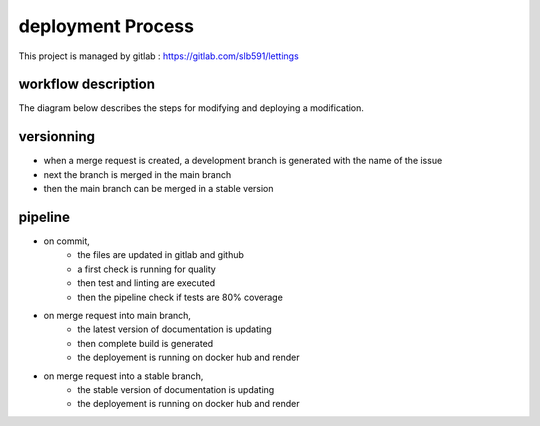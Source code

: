 ==================
deployment Process
==================

This project is managed by gitlab : https://gitlab.com/slb591/lettings

workflow description
--------------------

The diagram below describes the steps for modifying and deploying a modification.

.. image:: images/Workflow.png

versionning
-----------

- when a merge request is created, a development branch is generated with the name of the issue
- next the branch is merged in the main branch
- then the main branch can be merged in a stable version

pipeline
--------

- on commit,
	- the files are updated in gitlab and github
	- a first check is running for quality
	- then test and linting are executed
	- then the pipeline check if tests are 80% coverage

- on merge request into main branch,
	- the latest version of documentation is updating
	- then complete build is generated
	- the deployement is running on docker hub and render

- on merge request into a stable branch,
	- the stable version of documentation is updating
	- the deployement is running on docker hub and render